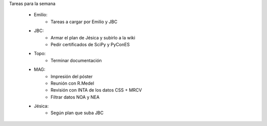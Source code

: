 .. tags: 
.. title: Minuta de reunión 2017-05-01

Tareas para la semana

    - Emilio: 
    	* Tareas a cargar por Emilio y JBC
    - JBC:
    	* Armar el plan de Jésica y subirlo a la wiki
    	* Pedir certificados de SciPy y PyConES
    - Topo:
    	* Terminar documentación
    - MAG:
    	* Impresión del póster
    	* Reunión con R.Medel
    	* Revisión con INTA de los datos CSS + MRCV
        * Filtrar datos NOA y NEA
    - Jésica:
    	* Según plan que suba JBC